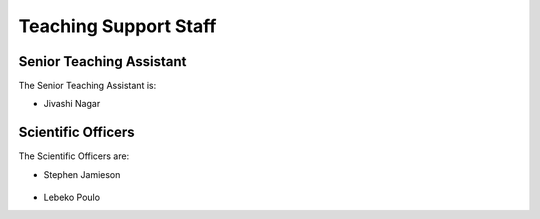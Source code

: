 .. _teaching_support_staff:

Teaching Support Staff
----------------------


.. _senior_ta:

Senior Teaching Assistant
#########################

The Senior Teaching Assistant is:

* Jivashi Nagar

   .. image:: http://www.sit.uct.ac.za/sites/default/files/image_tool/images/489/2018/staff/jivashi_nagar.jpg
      :width: 200px
      :alt: Jivashi Nagar

.. _scientific_officers:

Scientific Officers
###################


The Scientific Officers are:

* Stephen Jamieson

   .. image:: http://www.sit.uct.ac.za/sites/default/files/image_tool/images/489/2018/staff/stephan_jamieson.jpg
     :width: 200px
     :alt: Stephan Jamieson

* Lebeko Poulo

